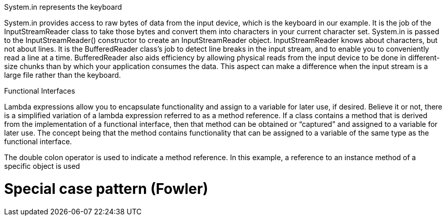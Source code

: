 
System.in represents the keyboard

System.in provides access to raw bytes of data from the input device, which is the keyboard in our example. It is
the job of the InputStreamReader class to take those bytes and convert them into characters in your current character
set. System.in is passed to the InputStreamReader() constructor to create an InputStreamReader object.
InputStreamReader knows about characters, but not about lines. It is the BufferedReader class’s job to detect
line breaks in the input stream, and to enable you to conveniently read a line at a time. BufferedReader also aids
efficiency by allowing physical reads from the input device to be done in different-size chunks than by which your
application consumes the data. This aspect can make a difference when the input stream is a large file rather than the
keyboard.


Functional Interfaces

Lambda expressions allow you to encapsulate functionality and assign to a variable for later use, if desired. Believe
it or not, there is a simplified variation of a lambda expression referred to as a method reference. If a class contains
a method that is derived from the implementation of a functional interface, then that method can be obtained or
“captured” and assigned to a variable for later use. The concept being that the method contains functionality that can
be assigned to a variable of the same type as the functional interface.



The double colon operator is used to indicate a method reference. In this example, a reference to an instance
method of a specific object is used

= Special case pattern (Fowler)




